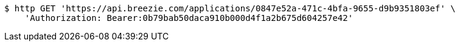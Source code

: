 [source,bash]
----
$ http GET 'https://api.breezie.com/applications/0847e52a-471c-4bfa-9655-d9b9351803ef' \
    'Authorization: Bearer:0b79bab50daca910b000d4f1a2b675d604257e42'
----